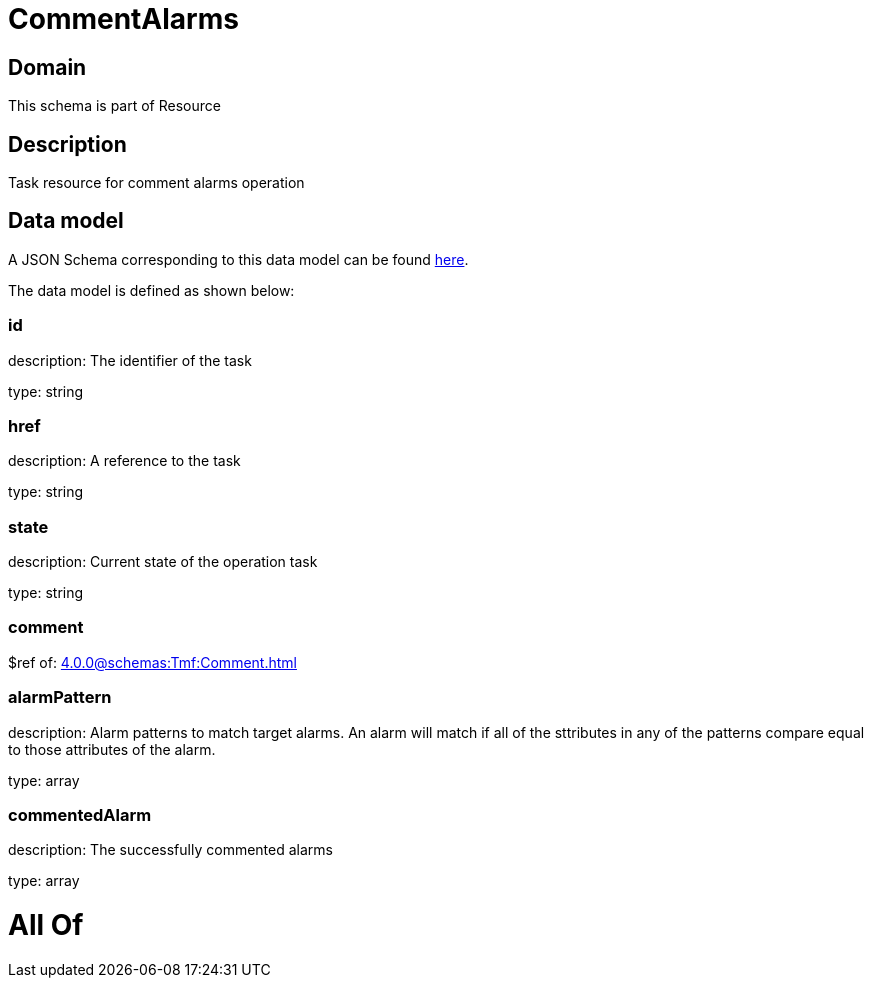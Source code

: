 = CommentAlarms

[#domain]
== Domain

This schema is part of Resource

[#description]
== Description

Task resource for comment alarms operation


[#data_model]
== Data model

A JSON Schema corresponding to this data model can be found https://tmforum.org[here].

The data model is defined as shown below:


=== id
description: The identifier of the task

type: string


=== href
description: A reference to the task

type: string


=== state
description: Current state of the operation task

type: string


=== comment
$ref of: xref:4.0.0@schemas:Tmf:Comment.adoc[]


=== alarmPattern
description: Alarm patterns to match target alarms. An alarm will match if all of the sttributes in any of the patterns compare equal to those attributes of the alarm.

type: array


=== commentedAlarm
description: The successfully commented alarms

type: array


= All Of 
